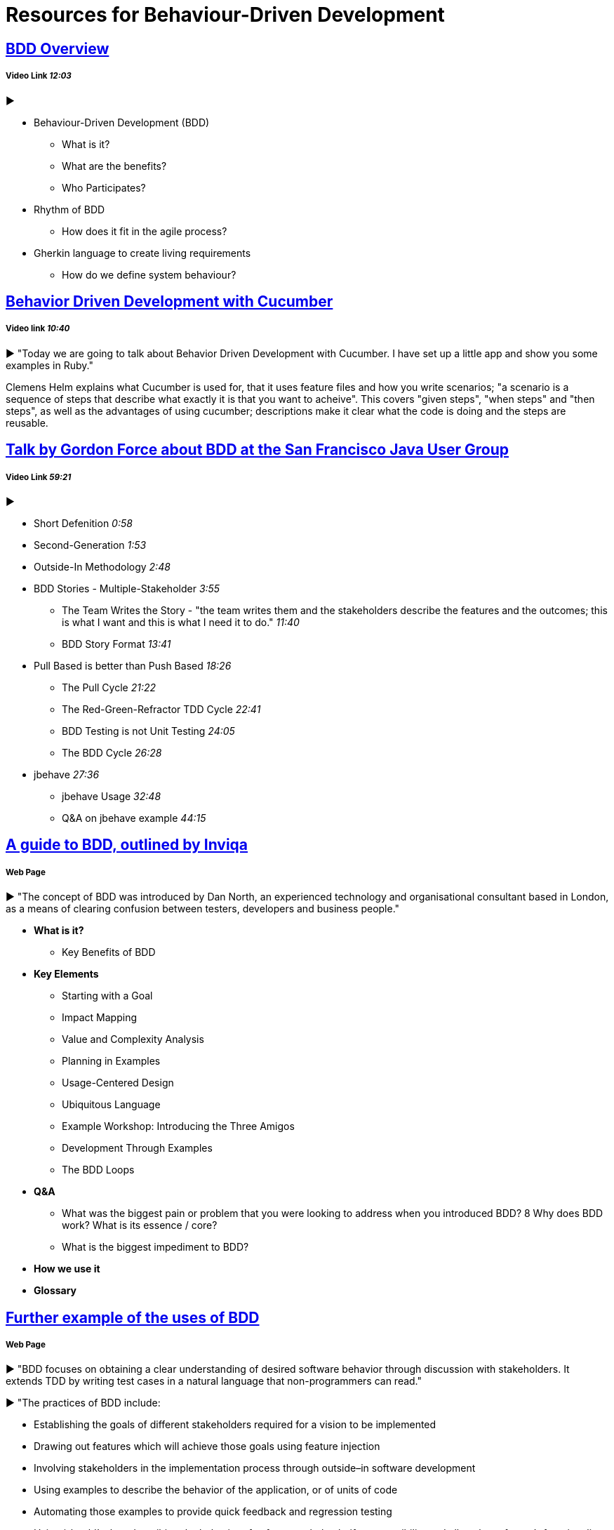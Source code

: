 = Resources for Behaviour-Driven Development

== https://www.youtube.com/watch?v=w7NPpEvC1dE[BDD Overview]
===== Video Link _12:03_
►

- Behaviour-Driven Development (BDD)
* What is it?
* What are the benefits?
* Who Participates?
- Rhythm of BDD
* How does it fit in the agile process?
- Gherkin language to create living requirements
* How do we define system behaviour?

== https://vimeo.com/65160463[Behavior Driven Development with Cucumber]
===== Video link _10:40_

► "Today we are going to talk about Behavior Driven Development with Cucumber. I have set up a little app and show you some examples in Ruby."

Clemens Helm explains what Cucumber is used for, that it uses feature files and how you write scenarios; "a scenario is a sequence of steps that describe what exactly it is that you want to acheive". This covers "given steps", "when steps" and "then steps", as well as the advantages of using cucumber; descriptions make it clear what the code is doing and the steps are reusable.

== https://www.youtube.com/watch?v=vrry-I4NXCI[Talk by Gordon Force about BDD at the San Francisco Java User Group]
===== Video Link _59:21_
►

- Short Defenition  _0:58_
- Second-Generation  _1:53_
- Outside-In Methodology _2:48_
- BDD Stories - Multiple-Stakeholder _3:55_
* The Team Writes the Story - "the team writes them and the stakeholders describe the features and the outcomes; this is what I want and this is what I need it to do." _11:40_
* BDD Story Format _13:41_
- Pull Based is better than Push Based _18:26_
* The Pull Cycle _21:22_
* The Red-Green-Refractor TDD Cycle _22:41_
* BDD Testing is not Unit Testing _24:05_
* The BDD Cycle _26:28_
- jbehave _27:36_
* jbehave Usage _32:48_
* Q&A on jbehave example _44:15_

== https://inviqa.com/bdd-guide[A guide to BDD, outlined by Inviqa]
===== Web Page
► "The concept of BDD was introduced by Dan North, an experienced technology and organisational consultant based in London, as a means of clearing confusion between testers, developers and business people."

- **What is it?**
* Key Benefits of BDD
- **Key Elements**
* Starting with a Goal
* Impact Mapping
* Value and Complexity Analysis
* Planning in Examples
* Usage-Centered Design
* Ubiquitous Language
* Example Workshop: Introducing the Three Amigos
* Development Through Examples
* The BDD Loops
- **Q&A**
* What was the biggest pain or problem that you were looking to address when you introduced BDD?
8 Why does BDD work? What is its essence / core?
* What is the biggest impediment to BDD?
- **How we use it**
- **Glossary**


== https://pythonhosted.org/behave/philosophy.html[Further example of the uses of BDD] 
===== Web Page

► "BDD focuses on obtaining a clear understanding of desired software behavior through discussion with stakeholders. It extends TDD by writing test cases in a natural language that non-programmers can read."

► "The practices of BDD include:

- Establishing the goals of different stakeholders required for a vision to be implemented
- Drawing out features which will achieve those goals using feature injection
- Involving stakeholders in the implementation process through outside–in software development
- Using examples to describe the behavior of the application, or of units of code
- Automating those examples to provide quick feedback and regression testing
- Using ‘should’ when describing the behavior of software to help clarify responsibility and allow the software’s functionality to be questioned
- Using ‘ensure’ when describing responsibilities of software to differentiate outcomes in the scope of the code in question from side-effects of other elements of code.
- Using mocks to stand-in for collaborating modules of code which have not yet been written"

== https://dannorth.net/introducing-bdd/[The development of BDD from Test Driven Development]
===== Web Page
► This article explains how BDD was developed to improve upon the limitations of https://github.com/Driven-Development/documentation/blob/master/TestDD/Link.adoc[TDD]. 
It better accomodates the use of http://agilemodeling.com/essays/agileAnalysis.htm[agile analysis] 
and https://www.thoughtworks.com/insights/blog/acceptance-test-automation[automated acceptance testing]. 

== http://behaviourdriven.org/[BDDWiki]
===== Web Page
► "BDD relies on the use of a very specific (and small) vocabulary to minimise miscommunication and to ensure that everyone – the business, developers, testers, analysts and managers – are not only on the same page but using the same words."

► The pages leads to a more in depth explaination of BDD:

- Introduction : A brief overview
- The BDDProcess : A description of a development process using BDD
- BehaviourDrivenAnalysis : How do we approach analysis for BDD?
- BehaviourDrivenProgramming : What changes do we make to our approach to programming?
- DanNorth has written an article describing how BDD evolved.
- DaveAstels has written an article about BDD in Ruby.
- Implementations : Tools for implementing BDD.

== https://prezi.com/pcffgdstea5e/stories-using-behavior-driven-dev/[Stories using Behavior Driven Dev]
===== Prezi Powerpoint

► This presentation outlines how BDD can improve communication between the customers, developers and stakeholders involved. 

► BDD is a Combination of Test Driven Development and Domain Driven Development , and it's based on three core principles; Business and technology should refer to the same system in the same way; any system should have an identifiable and varifiable value to the business; up-front analysis, design and planning all have a diminishing return.

► Test Driven Development is making the software right, whereas Behaviour Driven Development is making the right software.

► The use of stories to improve communication and how to create a good story to reach the goals of the project. This includes a Story Title, Narrative and Scenarios.

== https://www.infoq.com/news/2015/02/bdd-ddd[Behaviour-Driven Development Combined with Domain-Driven Design] 
===== Web page

► DDD can also be used in combination with https://github.com/Driven-Development/documentation/blob/master/BehaviourDD/Links.adoc[BDD]
► BDD can become more like DDD; "by talking with domain experts clarifying naming, finding missing relations and so on, scenarios can be written with more details and when written in a common language shared by business people and developers, a ubiquitous language will emerge, a key concept in DDD. "
